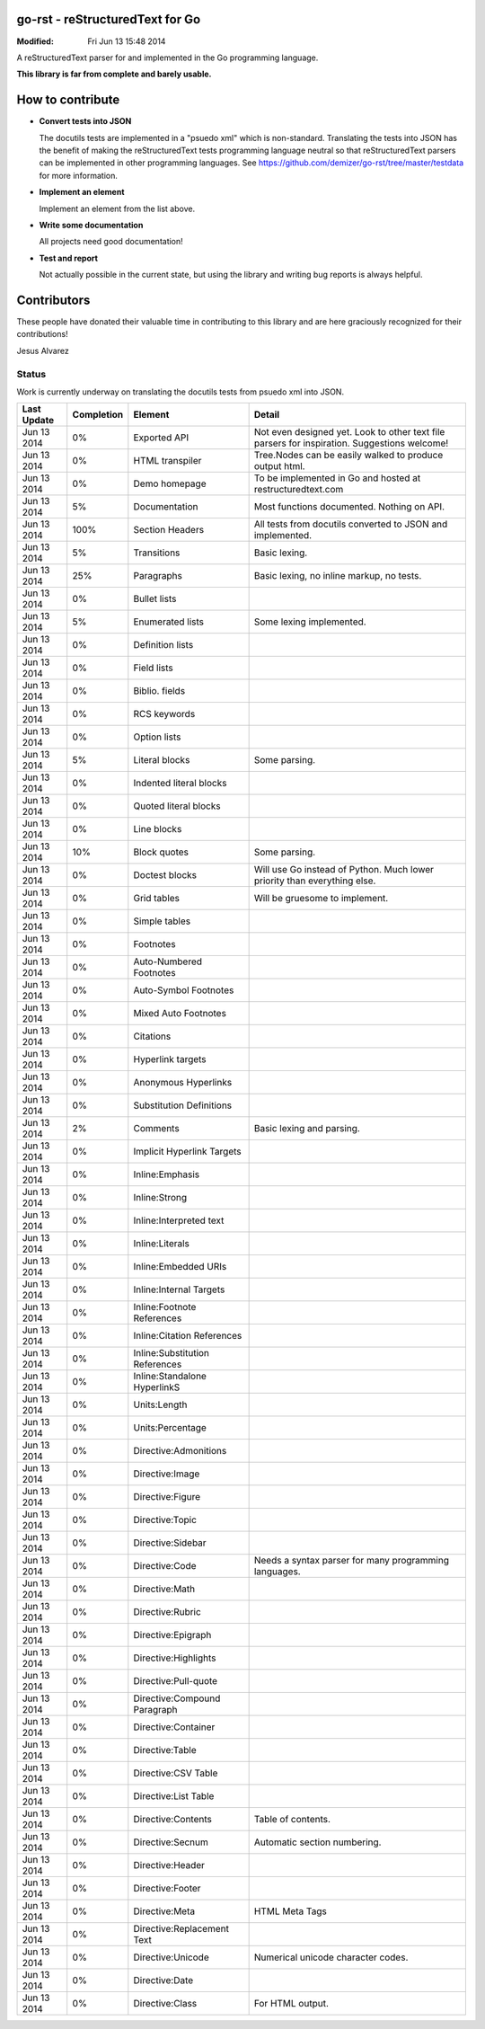 ================================
go-rst - reStructuredText for Go
================================
:Modified: Fri Jun 13 15:48 2014

A reStructuredText parser for and implemented in the Go programming language.

**This library is far from complete and barely usable.**


=================
How to contribute
=================

* **Convert tests into JSON**

  The docutils tests are implemented in a "psuedo xml" which is non-standard.
  Translating the tests into JSON has the benefit of making the reStructuredText
  tests programming language neutral so that reStructuredText parsers can be
  implemented in other programming languages. See
  https://github.com/demizer/go-rst/tree/master/testdata
  for more information.

* **Implement an element**

  Implement an element from the list above.

* **Write some documentation**

  All projects need good documentation!

* **Test and report**

  Not actually possible in the current state, but using the library and writing
  bug reports is always helpful.

============
Contributors
============

These people have donated their valuable time in contributing to this library
and are here graciously recognized for their contributions!

Jesus Alvarez

------
Status
------

Work is currently underway on translating the docutils tests from psuedo xml
into JSON.

=========== ==========  ============================== ======
Last Update Completion  Element                        Detail
=========== ==========  ============================== ======
Jun 13 2014 0%          Exported API                   Not even designed yet. Look to other text file parsers for inspiration. Suggestions welcome!
Jun 13 2014 0%          HTML transpiler                Tree.Nodes can be easily walked to produce output html.
Jun 13 2014 0%          Demo homepage                  To be implemented in Go and hosted at restructuredtext.com
Jun 13 2014 5%          Documentation                  Most functions documented. Nothing on API.
Jun 13 2014 100%        Section Headers                All tests from docutils converted to JSON and implemented.
Jun 13 2014 5%          Transitions                    Basic lexing.
Jun 13 2014 25%         Paragraphs                     Basic lexing, no inline markup, no tests.
Jun 13 2014 0%          Bullet lists
Jun 13 2014 5%          Enumerated lists               Some lexing implemented.
Jun 13 2014 0%          Definition lists
Jun 13 2014 0%          Field lists
Jun 13 2014 0%          Biblio. fields
Jun 13 2014 0%          RCS keywords
Jun 13 2014 0%          Option lists
Jun 13 2014 5%          Literal blocks                 Some parsing.
Jun 13 2014 0%          Indented literal blocks
Jun 13 2014 0%          Quoted literal blocks
Jun 13 2014 0%          Line blocks
Jun 13 2014 10%         Block quotes                   Some parsing.
Jun 13 2014 0%          Doctest blocks                 Will use Go instead of Python.  Much lower priority than everything else.
Jun 13 2014 0%          Grid tables                    Will be gruesome to implement.
Jun 13 2014 0%          Simple tables
Jun 13 2014 0%          Footnotes
Jun 13 2014 0%          Auto-Numbered Footnotes
Jun 13 2014 0%          Auto-Symbol Footnotes
Jun 13 2014 0%          Mixed Auto Footnotes
Jun 13 2014 0%          Citations
Jun 13 2014 0%          Hyperlink targets
Jun 13 2014 0%          Anonymous Hyperlinks
Jun 13 2014 0%          Substitution Definitions
Jun 13 2014 2%          Comments                       Basic lexing and parsing.
Jun 13 2014 0%          Implicit Hyperlink Targets
Jun 13 2014 0%          Inline:Emphasis
Jun 13 2014 0%          Inline:Strong
Jun 13 2014 0%          Inline:Interpreted text
Jun 13 2014 0%          Inline:Literals
Jun 13 2014 0%          Inline:Embedded URIs
Jun 13 2014 0%          Inline:Internal Targets
Jun 13 2014 0%          Inline:Footnote References
Jun 13 2014 0%          Inline:Citation References
Jun 13 2014 0%          Inline:Substitution References
Jun 13 2014 0%          Inline:Standalone HyperlinkS
Jun 13 2014 0%          Units:Length
Jun 13 2014 0%          Units:Percentage
Jun 13 2014 0%          Directive:Admonitions
Jun 13 2014 0%          Directive:Image
Jun 13 2014 0%          Directive:Figure
Jun 13 2014 0%          Directive:Topic
Jun 13 2014 0%          Directive:Sidebar
Jun 13 2014 0%          Directive:Code                 Needs a syntax parser for many programming languages.
Jun 13 2014 0%          Directive:Math
Jun 13 2014 0%          Directive:Rubric
Jun 13 2014 0%          Directive:Epigraph
Jun 13 2014 0%          Directive:Highlights
Jun 13 2014 0%          Directive:Pull-quote
Jun 13 2014 0%          Directive:Compound Paragraph
Jun 13 2014 0%          Directive:Container
Jun 13 2014 0%          Directive:Table
Jun 13 2014 0%          Directive:CSV Table
Jun 13 2014 0%          Directive:List Table
Jun 13 2014 0%          Directive:Contents             Table of contents.
Jun 13 2014 0%          Directive:Secnum               Automatic section numbering.
Jun 13 2014 0%          Directive:Header
Jun 13 2014 0%          Directive:Footer
Jun 13 2014 0%          Directive:Meta                 HTML Meta Tags
Jun 13 2014 0%          Directive:Replacement Text
Jun 13 2014 0%          Directive:Unicode              Numerical unicode character codes.
Jun 13 2014 0%          Directive:Date
Jun 13 2014 0%          Directive:Class                For HTML output.
=========== ==========  ============================== ======
